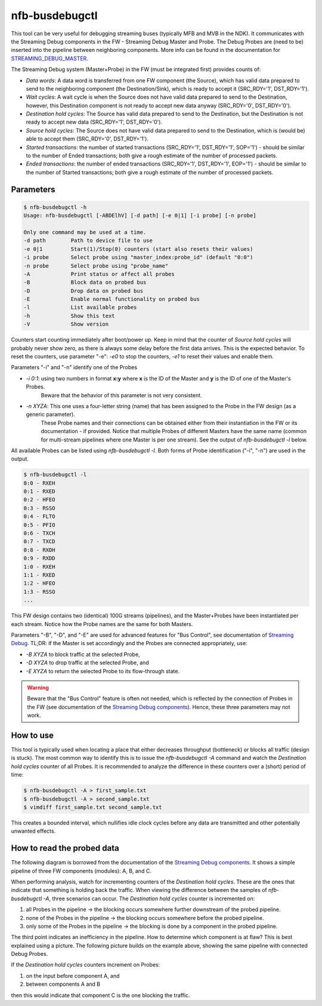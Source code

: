 .. _nfb_busdebugctl:

nfb-busdebugctl
---------------

This tool can be very useful for debugging streaming buses (typically MFB and MVB in the NDK).
It communicates with the Streaming Debug components in the FW - Streaming Debug Master and Probe.
The Debug Probes are (need to be) inserted into the pipeline between neighboring components.
More info can be found in the documentation for `STREAMING_DEBUG_MASTER <https://cesnet.github.io/ndk-fpga/devel/comp/debug/streaming_debug/readme.html>`_.

The Streaming Debug system (Master+Probe) in the FW (must be integrated first) provides counts of:

- `Data words`: A data word is transferred from one FW component (the Source), which has valid data prepared to send to the neighboring component (the Destination/Sink), which is ready to accept it (SRC_RDY='1', DST_RDY='1').
- `Wait cycles`: A wait cycle is when the Source does not have valid data prepared to send to the Destination, however, this Destination component is not ready to accept new data anyway (SRC_RDY='0', DST_RDY='0').
- `Destination hold cycles`: The Source has valid data prepared to send to the Destination, but the Destination is not ready to accept new data (SRC_RDY='1', DST_RDY='0').
- `Source hold cycles`: The Source does not have valid data prepared to send to the Destination, which is (would be) able to accept them (SRC_RDY='0', DST_RDY='1').
- `Started transactions`: the number of started transactions (SRC_RDY='1', DST_RDY='1', SOP='1') - should be similar to the number of Ended transactions; both give a rough estimate of the number of processed packets.
- `Ended transactions`: the number of ended transactions (SRC_RDY='1', DST_RDY='1', EOP='1') - should be similar to the number of Started transactions; both give a rough estimate of the number of processed packets.

Parameters
~~~~~~~~~~

.. code-block:: console

    $ nfb-busdebugctl -h
    Usage: nfb-busdebugctl [-ABDElhV] [-d path] [-e 0|1] [-i probe] [-n probe]
 
    Only one command may be used at a time.
    -d path        Path to device file to use
    -e 0|1         Start(1)/Stop(0) counters (start also resets their values)
    -i probe       Select probe using "master_index:probe_id" (default "0:0")
    -n probe       Select probe using "probe_name"
    -A             Print status or affect all probes
    -B             Block data on probed bus
    -D             Drop data on probed bus
    -E             Enable normal functionality on probed bus
    -l             List available probes
    -h             Show this text
    -V             Show version

Counters start counting immediately after boot/power up.
Keep in mind that the counter of `Source hold cycles` will probably never show zero, as there is always some delay before the first data arrives.
This is the expected behavior.
To reset the counters, use parameter "-e": `-e0` to stop the counters, `-e1` to reset their values and enable them.

Parameters "-i" and "-n" identify one of the Probes

- `-i 0:1`: using two numbers in format **x:y** where **x** is the ID of the Master and **y** is the ID of one of the Master's Probes.
            Beware that the behavior of this parameter is not very consistent.
- `-n XYZA`: This one uses a four-letter string (name) that has been assigned to the Probe in the FW design (as a generic parameter).
             These Probe names and their connections can be obtained either from their instantiation in the FW or its documentation - if provided.
             Notice that multiple Probes of different Masters have the same name (common for multi-stream pipelines where one Master is per one stream).
             See the output of `nfb-busdebugctl -l` below.

All available Probes can be listed using `nfb-busdebugctl -l`.
Both forms of Probe identification ("-i", "-n") are used in the output.

.. code-block:: console

    $ nfb-busdebugctl -l
    0:0 - RXEH
    0:1 - RXED
    0:2 - HFEO
    0:3 - RSSO
    0:4 - FLTO
    0:5 - PFIO
    0:6 - TXCH
    0:7 - TXCD
    0:8 - RXDH
    0:9 - RXDD
    1:0 - RXEH
    1:1 - RXED
    1:2 - HFEO
    1:3 - RSSO
    ...

This FW design contains two (identical) 100G streams (pipelines), and the Master+Probes have been instantiated per each stream.
Notice how the Probe names are the same for both Masters.

Parameters "-B", "-D", and "-E" are used for advanced features for "Bus Control", see documentation of `Streaming Debug <https://cesnet.github.io/ndk-fpga/devel/comp/debug/streaming_debug/readme.html#bus-control>`_.
TL;DR: if the Master is set accordingly and the Probes are connected appropriately, use:

- `-B XYZA` to block traffic at the selected Probe,
- `-D XYZA` to drop traffic at the selected Probe, and
- `-E XYZA` to return the selected Probe to its flow-through state.

.. warning::
    Beware that the "Bus Control" feature is often not needed, which is reflected by the connection of Probes in the FW (see documentation of the `Streaming Debug components <https://cesnet.github.io/ndk-fpga/devel/comp/debug/streaming_debug/readme.html>`_). Hence, these three parameters may not work.

How to use
~~~~~~~~~~

This tool is typically used when locating a place that either decreases throughput (bottleneck) or blocks all traffic (design is stuck).
The most common way to identify this is to issue the `nfb-busdebugctl -A` command and watch the `Destination hold cycles` counter of all Probes.
It is recommended to analyze the difference in these counters over a (short) period of time:

.. code-block:: console

    $ nfb-busdebugctl -A > first_sample.txt
    $ nfb-busdebugctl -A > second_sample.txt
    $ vimdiff first_sample.txt second_sample.txt

This creates a bounded interval, which nullifies idle clock cycles before any data are transmitted and other potentially unwanted effects.

How to read the probed data
~~~~~~~~~~~~~~~~~~~~~~~~~~~

The following diagram is borrowed from the documentation of the `Streaming Debug components <https://cesnet.github.io/ndk-fpga/devel/comp/debug/streaming_debug/readme.html>`_.
It shows a simple pipeline of three FW components (modules): A, B, and C.

.. _figure1:

.. image:: img/nfb-busdebugctl_example1.drawio.svg
    :align: center
    :width: 60 %

    An example of a stream pipeline where component A sends data to comp B and B to C (blue lines) and where C uses backpressure to pause data from B and B to A (red lines).

When performing analysis, watch for incrementing counters of the `Destination hold cycles`.
These are the ones that indicate that something is holding back the traffic.
When viewing the difference between the samples of `nfb-busdebugctl -A`, three scenarios can occur.
The `Destination hold cycles` counter is incremented on:

#. all Probes in the pipeline -> the blocking occurs somewhere further downstream of the probed pipeline.
#. none of the Probes in the pipeline -> the blocking occurs somewhere before the probed pipeline.
#. only some of the Probes in the pipeline -> the blocking is done by a component in the probed pipeline.

The third point indicates an inefficiency in the pipeline.
How to determine which component is at flaw?
This is best explained using a picture.
The following picture builds on the example above, showing the same pipeline with connected Debug Probes.

.. _figure2:

.. image:: img/nfb-busdebugctl_example2.drawio.svg
    :align: center
    :width: 60 %

    Debug Probes on the input and output of the pipeline and in between the components A, B, and C.

If the `Destination hold cycles` counters increment on Probes:

#. on the input before component A, and
#. between components A and B 

then this would indicate that component C is the one blocking the traffic.

